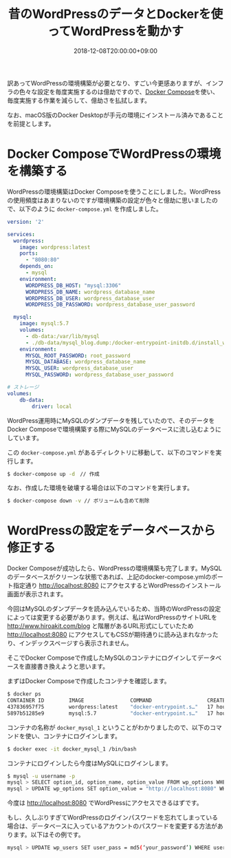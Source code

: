 #+TITLE: 昔のWordPressのデータとDockerを使ってWordPressを動かす
#+DATE: 2018-12-08T20:00:00+09:00
#+DRAFT: false
#+TAGS: Docker WordPress

訳あってWordPressの環境構築が必要となり、すごい今更感ありますが、インフラの色々な設定を毎度実施するのは億劫ですので、[[http://docs.docker.jp/compose/overview.html][Docker Compose]]を使い、毎度実施する作業を減らして、億劫さを払拭します。

なお、macOS版のDocker Desktopが手元の環境にインストール済みであることを前提とします。

# more

* Docker ComposeでWordPressの環境を構築する

WordPressの環境構築はDocker Composeを使うことにしました。WordPressの使用頻度はあまりないのですが環境構築の設定が色々と億劫に思いましたので、以下のように ~docker-compose.yml~ を作成しました。

#+BEGIN_SRC yaml
version: '2'

services:
  wordpress:
    image: wordpress:latest
    ports: 
      - "8080:80"
    depends_on:
      - mysql
    environment:
      WORDPRESS_DB_HOST: "mysql:3306"
      WORDPRESS_DB_NAME: wordpress_database_name
      WORDPRESS_DB_USER: wordpress_database_user
      WORDPRESS_DB_PASSWORD: wordpress_database_user_password

  mysql:
    image: mysql:5.7
    volumes:
      - db-data:/var/lib/mysql   
      - ./db-data/mysql_blog.dump:/docker-entrypoint-initdb.d/install_wordpress.sql
    environment: 
      MYSQL_ROOT_PASSWORD: root_password
      MYSQL_DATABASE: wordpress_database_name
      MYSQL_USER: wordpress_database_user
      MYSQL_PASSWORD: wordpress_database_user_password

# ストレージ
volumes:
    db-data:
        driver: local
#+END_SRC

WordPress運用時にMySQLのダンプデータを残していたので、そのデータをDocker Composeで環境構築する際にMySQLのデータベースに流し込むようにしています。

この ~docker-compose.yml~ があるディレクトリに移動して、以下のコマンドを実行します。

#+BEGIN_SRC sh
$ docker-compose up -d　// 作成
#+END_SRC

なお、作成した環境を破壊する場合は以下のコマンドを実行します。

#+BEGIN_SRC sh
$ docker-compose down -v // ボリュームも含めて削除
#+END_SRC

* WordPressの設定をデータベースから修正する
Docker Composeが成功したら、WordPressの環境構築も完了します。MySQLのデータベースがクリーンな状態であれば、上記のdocker-compose.ymlのポート指定通り http://localhost:8080 にアクセスするとWordPressのインストール画面が表示されます。

今回はMySQLのダンプデータを読み込んでいるため、当時のWordPressの設定によっては変更する必要があります。例えば、私はWordPressのサイトURLを http://www.hiroakit.com/blog と階層があるURL形式にしていたため http://localhost:8080 にアクセスしてもCSSが期待通りに読み込まれなかったり、インデックスページすら表示されません。

そこでDocker Composeで作成したMySQLのコンテナにログインしてデータベースを直接書き換えようと思います。

まずはDocker Composeで作成したコンテナを確認します。

#+BEGIN_SRC sh
$ docker ps
CONTAINER ID        IMAGE               COMMAND                  CREATED             STATUS              PORTS                  NAMES
437836957f75        wordpress:latest    "docker-entrypoint.s…"   17 hours ago        Up 17 hours         0.0.0.0:8080->80/tcp   docker_wordpress_1
5897b51285e9        mysql:5.7           "docker-entrypoint.s…"   17 hours ago        Up 17 hours         3306/tcp, 33060/tcp    docker_mysql_1
#+END_SRC

コンテナの名称が ~docker_mysql_1~ ということがわかりましたので、以下のコマンドを使い、コンテナにログインします。

#+BEGIN_SRC sh
$ docker exec -it docker_mysql_1 /bin/bash
#+END_SRC

コンテナにログインしたら今度はMySQLにログインします。

#+BEGIN_SRC sh
$ mysql -u username -p
mysql > SELECT option_id, option_name, option_value FROM wp_options WHERE option_name = "siteurl"; 
mysql > UPDATE wp_options SET option_value = "http://localhost:8080" WHERE option_name = "siteurl”;
#+END_SRC

今度は http://localhost:8080 でWordPressにアクセスできるはずです。

もし、久しぶりすぎてWordPressのログインパスワードを忘れてしまっている場合は、データベースに入っているアカウントのパスワードを変更する方法があります。以下はその例です。

#+BEGIN_SRC sh
mysql > UPDATE wp_users SET user_pass = md5(‘your_password’) WHERE user_login = ‘user_name’;
#+END_SRC
